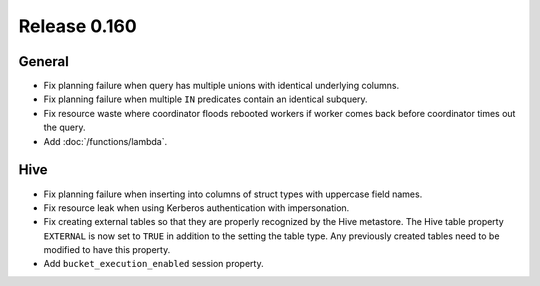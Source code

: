 =============
Release 0.160
=============

General
-------

* Fix planning failure when query has multiple unions with identical underlying columns.
* Fix planning failure when multiple ``IN`` predicates contain an identical subquery.
* Fix resource waste where coordinator floods rebooted workers if worker
  comes back before coordinator times out the query.
* Add :doc:`/functions/lambda`.

Hive
----

* Fix planning failure when inserting into columns of struct types with uppercase field names.
* Fix resource leak when using Kerberos authentication with impersonation.
* Fix creating external tables so that they are properly recognized by the Hive metastore.
  The Hive table property ``EXTERNAL`` is now set to ``TRUE`` in addition to the setting
  the table type. Any previously created tables need to be modified to have this property.
* Add ``bucket_execution_enabled`` session property.
